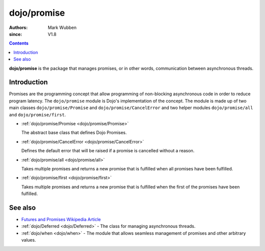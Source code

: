 .. _dojo/promise:

============
dojo/promise
============

:authors: Mark Wubben
:since: V1.8

.. contents ::
    :depth: 2

**dojo/promise** is the package that manages promises, or in other words, communication between asynchronous threads.

Introduction
============

Promises are the programming concept that allow programming of non-blocking asynchronous code in order to reduce program
latency. The ``dojo/promise`` module is Dojo's implementation of the concept. The module is made up of two main classes
``dojo/promise/Promise`` and ``dojo/promise/CancelError`` and two helper modules ``dojo/promise/all`` and
``dojo/promise/first``.

* :ref:`dojo/promise/Promise <dojo/promise/Promise>`

  The abstract base class that defines Dojo Promises.

* :ref:`dojo/promise/CancelError <dojo/promise/CancelError>`

  Defines the default error that will be raised if a promise is cancelled without a reason.

* :ref:`dojo/promise/all <dojo/promise/all>`

  Takes multiple promises and returns a new promise that is fulfilled when all promises have been fulfilled.

* :ref:`dojo/promise/first <dojo/promise/first>`

  Takes multiple promises and returns a new promise that is fulfilled when the first of the promises have been 
  fulfilled.

See also
========

* `Futures and Promises Wikipedia Article <http://en.wikipedia.org/wiki/Futures_and_promises>`_

* :ref:`dojo/Deferred <dojo/Deferred>` - The class for managing asynchronous threads.

* :ref:`dojo/when <dojo/when>` - The module that allows seamless management of promises and other arbitrary values.

